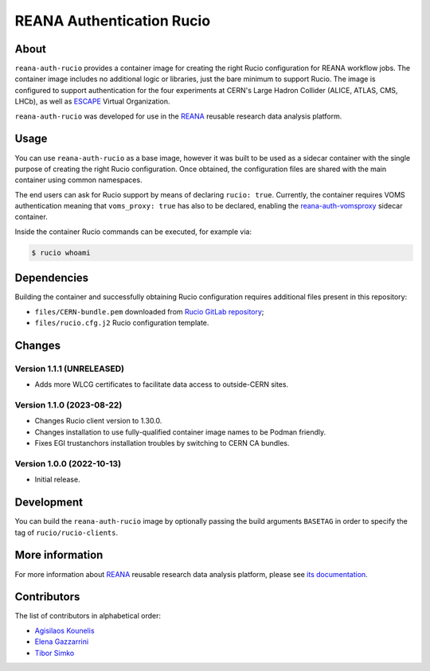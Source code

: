 ==========================
REANA Authentication Rucio
==========================

.. image:: https://github.com/reanahub/reana-auth-rucio/workflows/CI/badge.svg
   :target: https://github.com/reanahub/reana-auth-rucio/actions

.. image:: https://badges.gitter.im/Join%20Chat.svg
   :target: https://gitter.im/reanahub/reana?utm_source=badge&utm_medium=badge&utm_campaign=pr-badge

.. image:: https://img.shields.io/github/license/reanahub/reana-auth-rucio.svg
   :target: https://github.com/reanahub/reana-auth-rucio/blob/master/LICENSE

About
=====

``reana-auth-rucio`` provides a container image for creating the right Rucio
configuration for REANA workflow jobs. The container image includes no
additional logic or libraries, just the bare minimum to support Rucio. The
image is configured to support authentication for the four experiments at
CERN's Large Hadron Collider (ALICE, ATLAS, CMS, LHCb), as well as `ESCAPE
<https://projectescape.eu/>`_ Virtual Organization.

``reana-auth-rucio`` was developed for use in the `REANA
<http://www.reana.io/>`_ reusable research data analysis platform.

Usage
=====

You can use ``reana-auth-rucio`` as a base image, however it was built to be
used as a sidecar container with the single purpose of creating the right Rucio
configuration. Once obtained, the configuration files are shared with the main
container using common namespaces.

The end users can ask for Rucio support by means of declaring ``rucio: true``.
Currently, the container requires VOMS authentication meaning that
``voms_proxy: true`` has also to be declared, enabling the
`reana-auth-vomsproxy <https://github.com/reanahub/reana-auth-vomsproxy>`_
sidecar container.

Inside the container Rucio commands can be executed, for example via:

.. code-block:: console

  $ rucio whoami

Dependencies
============

Building the container and successfully obtaining Rucio configuration requires
additional files present in this repository:

- ``files/CERN-bundle.pem`` downloaded from `Rucio GitLab repository
  <https://gitlab.cern.ch/plove/rucio/-/tree/master/etc/web>`_;

- ``files/rucio.cfg.j2`` Rucio configuration template.

Changes
=======

Version 1.1.1 (UNRELEASED)
--------------------------

- Adds more WLCG certificates to facilitate data access to outside-CERN sites.

Version 1.1.0 (2023-08-22)
--------------------------

- Changes Rucio client version to 1.30.0.
- Changes installation to use fully-qualified container image names to be Podman friendly.
- Fixes EGI trustanchors installation troubles by switching to CERN CA bundles.

Version 1.0.0 (2022-10-13)
--------------------------

- Initial release.

Development
===========

You can build the ``reana-auth-rucio`` image by optionally passing the build
arguments ``BASETAG`` in order to specify the tag of ``rucio/rucio-clients``.

More information
================

For more information about `REANA <https://www.reana.io/>`_ reusable research
data analysis platform, please see `its documentation
<https://docs.reana.io/>`_.

Contributors
============

The list of contributors in alphabetical order:

- `Agisilaos Kounelis <https://orcid.org/0000-0001-9312-3189>`_
- `Elena Gazzarrini <https://orcid.org/0000-0001-5772-5166>`_
- `Tibor Simko <https://orcid.org/0000-0001-7202-5803>`_
